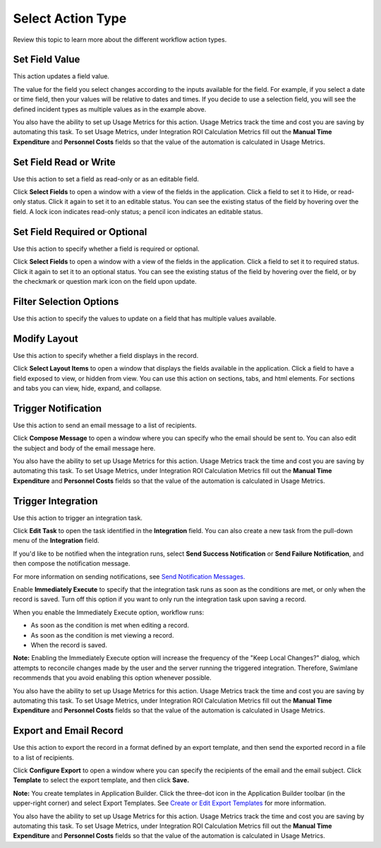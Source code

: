 Select Action Type
==================

Review this topic to learn more about the different workflow action
types.

Set Field Value
---------------

This action updates a field value.

|image1|

The value for the field you select changes according to the inputs
available for the field. For example, if you select a date or time
field, then your values will be relative to dates and times. If you
decide to use a selection field, you will see the defined incident types
as multiple values as in the example above.

You also have the ability to set up Usage Metrics for this action. Usage
Metrics track the time and cost you are saving by automating this task.
To set Usage Metrics, under Integration ROI Calculation Metrics fill out
the **Manual Time Expenditure** and **Personnel Costs** fields so that
the value of the automation is calculated in Usage Metrics.

Set Field Read or Write
-----------------------

Use this action to set a field as read-only or as an editable field.

|image2|

Click **Select Fields** to open a window with a view of the fields in
the application. Click a field to set it to Hide, or read-only status.
Click it again to set it to an editable status. You can see the existing
status of the field by hovering over the field. A lock icon indicates
read-only status; a pencil icon indicates an editable status.

Set Field Required or Optional
------------------------------

Use this action to specify whether a field is required or optional.

|image3|

Click **Select Fields** to open a window with a view of the fields in
the application. Click a field to set it to required status. Click it
again to set it to an optional status. You can see the existing status
of the field by hovering over the field, or by the checkmark or question
mark icon on the field upon update.

Filter Selection Options
------------------------

Use this action to specify the values to update on a field that has
multiple values available.

|image4|

Modify Layout
-------------

Use this action to specify whether a field displays in the record.

|image5|

Click **Select Layout Items** to open a window that displays the fields
available in the application. Click a field to have a field exposed to
view, or hidden from view. You can use this action on sections, tabs,
and html elements. For sections and tabs you can view, hide, expand, and
collapse.

Trigger Notification
--------------------

Use this action to send an email message to a list of recipients.

|image6|

Click **Compose Message** to open a window where you can specify who the
email should be sent to. You can also edit the subject and body of the
email message here.

You also have the ability to set up Usage Metrics for this action. Usage
Metrics track the time and cost you are saving by automating this task.
To set Usage Metrics, under Integration ROI Calculation Metrics fill out
the **Manual Time Expenditure** and **Personnel Costs** fields so that
the value of the automation is calculated in Usage Metrics.

Trigger Integration
-------------------

Use this action to trigger an integration task.

|image7|

Click **Edit Task** to open the task identified in the **Integration**
field. You can also create a new task from the pull-down menu of the
**Integration** field.

If you'd like to be notified when the integration runs, select **Send
Success Notification** or **Send Failure Notification**, and then
compose the notification message.

For more information on sending notifications, see `Send Notification
Messages. <send-notification-messages.htm>`__

Enable **Immediately Execute** to specify that the integration task runs
as soon as the conditions are met, or only when the record is saved.
Turn off this option if you want to only run the integration task upon
saving a record.

When you enable the Immediately Execute option, workflow runs:

-  As soon as the condition is met when editing a record.
-  As soon as the condition is met viewing a record.
-  When the record is saved.

**Note:** Enabling the Immediately Execute option will increase the
frequency of the "Keep Local Changes?" dialog, which attempts to
reconcile changes made by the user and the server running the triggered
integration. Therefore, Swimlane recommends that you avoid enabling this
option whenever possible.

You also have the ability to set up Usage Metrics for this action. Usage
Metrics track the time and cost you are saving by automating this task.
To set Usage Metrics, under Integration ROI Calculation Metrics fill out
the **Manual Time Expenditure** and **Personnel Costs** fields so that
the value of the automation is calculated in Usage Metrics.

Export and Email Record
-----------------------

Use this action to export the record in a format defined by an export
template, and then send the exported record in a file to a list of
recipients.

|image8|

Click **Configure Export** to open a window where you can specify the
recipients of the email and the email subject. Click **Template** to
select the export template, and then click **Save.**

**Note:** You create templates in Application Builder. Click the
three-dot icon in the Application Builder toolbar (in the upper-right
corner) and select Export Templates. See `Create or Edit Export
Templates <../../export-templates/create-or-edit-export-templates.htm>`__
for more information.

You also have the ability to set up Usage Metrics for this action. Usage
Metrics track the time and cost you are saving by automating this task.
To set Usage Metrics, under Integration ROI Calculation Metrics fill out
the **Manual Time Expenditure** and **Personnel Costs** fields so that
the value of the automation is calculated in Usage Metrics.

.. |image1| image:: ../../../Resources/Images/fieldvaluesettings.png
.. |image2| image:: ../../../Resources/Images/fieldreadwritesettings.png
.. |image3| image:: ../../../Resources/Images/requiredoptionalfieldsettings.png
.. |image4| image:: ../../../Resources/Images/filtervaluelist.png
.. |image5| image:: ../../../Resources/Images/modifylayoutsettings.png
.. |image6| image:: ../../../Resources/Images/triggernotificationssettings.png
.. |image7| image:: ../../../Resources/Images/wf-integration-notification.png
.. |image8| image:: ../../../Resources/Images/exportemailrecordsettings.png
